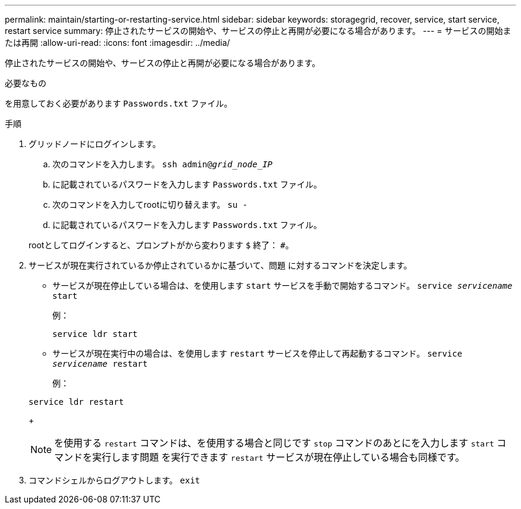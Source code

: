 ---
permalink: maintain/starting-or-restarting-service.html 
sidebar: sidebar 
keywords: storagegrid, recover, service, start service, restart service 
summary: 停止されたサービスの開始や、サービスの停止と再開が必要になる場合があります。 
---
= サービスの開始または再開
:allow-uri-read: 
:icons: font
:imagesdir: ../media/


[role="lead"]
停止されたサービスの開始や、サービスの停止と再開が必要になる場合があります。

.必要なもの
を用意しておく必要があります `Passwords.txt` ファイル。

.手順
. グリッドノードにログインします。
+
.. 次のコマンドを入力します。 `ssh admin@_grid_node_IP_`
.. に記載されているパスワードを入力します `Passwords.txt` ファイル。
.. 次のコマンドを入力してrootに切り替えます。 `su -`
.. に記載されているパスワードを入力します `Passwords.txt` ファイル。


+
rootとしてログインすると、プロンプトがから変わります `$` 終了： `#`。

. サービスが現在実行されているか停止されているかに基づいて、問題 に対するコマンドを決定します。
+
** サービスが現在停止している場合は、を使用します `start` サービスを手動で開始するコマンド。 `service _servicename_ start`
+
例：

+
[listing]
----
service ldr start
----
** サービスが現在実行中の場合は、を使用します `restart` サービスを停止して再起動するコマンド。 `service _servicename_ restart`
+
例：

+
[listing]
----
service ldr restart
----
+

NOTE: を使用する `restart` コマンドは、を使用する場合と同じです `stop` コマンドのあとにを入力します `start` コマンドを実行します問題 を実行できます `restart` サービスが現在停止している場合も同様です。



. コマンドシェルからログアウトします。 `exit`

